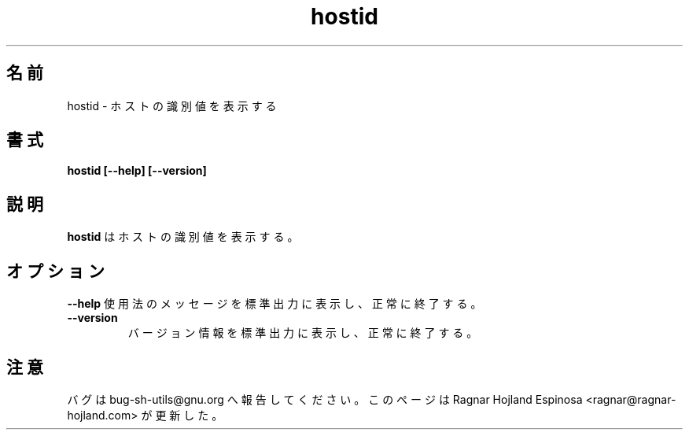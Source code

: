 .\" You may copy, distribute and modify under the terms of the LDP General
.\" Public License as specified in the LICENSE file that comes with the
.\" gnumaniak distribution
.\"
.\" The author kindly requests that no comments regarding the "better"
.\" suitability or up-to-date notices of any info documentation alternative
.\" is added without contacting him first.
.\"
.\" (C) 2002 Ragnar Hojland Espinosa <ragnar@ragnar-hojland.com>
.\"
.\"     GNU hostid man page
.\"     man pages are NOT obsolete!
.\"     <ragnar@ragnar-hojland.com>
.\"
.\" Japanese Version Copyright (c) 2003 Yuichi SATO
.\"         all rights reserved.
.\" Translated Mon Mar 24 02:44:40 JST 2003
.\"         by Yuichi SATO <ysato444@yahoo.co.jp>
.\"
.TH hostid 1 "18 June 2002" "GNU Shell Utilities 2.1"
.\"O .SH NAME
.SH 名前
.\"O hostid \- print a numeric host identifier
hostid \- ホストの識別値を表示する
.\"O .SH SYNOPSIS
.SH 書式
.B hostid [\-\-help] [\-\-version]
.\"O .SH DESCRIPTION
.SH 説明
.B hostid
.\"O prints a numeric host identifier
はホストの識別値を表示する。
.\"O .SH OPTIONS
.SH オプション
.B "\-\-help"
.\"O Print a usage message on standard output and exit successfully.
使用法のメッセージを標準出力に表示し、正常に終了する。
.TP
.B "\-\-version"
.\"O Print version information on standard output then exit successfully.
バージョン情報を標準出力に表示し、正常に終了する。
.\"O .SH NOTES
.SH 注意
.\"O Report bugs to bug-sh-utils@gnu.org.
バグは bug-sh-utils@gnu.org へ報告してください。
.\"O Page updated by Ragnar Hojland Espinosa <ragnar@ragnar-hojland.com>
このページは Ragnar Hojland Espinosa <ragnar@ragnar-hojland.com> が更新した。
